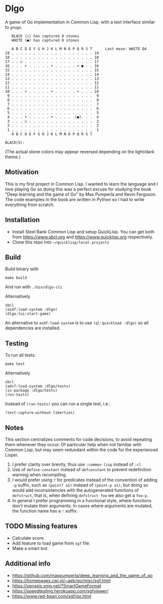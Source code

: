 * Dlgo

A game of Go implementation in Common Lisp, with a text interface similar to =gnugo=.

#+begin_example
   BLACK (○) has captured 0 stones
   WHITE (●) has captured 0 stones

   A B C D E F G H J K L M N O P Q R S T      Last move: WHITE Q4
19 . . . . . . . . . . . . . . . . . . . 19
18 . . . . . . . . . . . . . . . . . . . 18
17 . . ○ . . . . . . . . . . . . . . . . 17
16 . . . + . . . . . + . . . . . + ● . . 16
15 . . . . . . . . . . . . . . . . . . . 15
14 . . . . . . . . . . . . . . . . . . . 14
13 . . . . . . . . . . . . . . . . . . . 13
12 . . . . . . . . . . . . . . . . . . . 12
11 . . . . . . . . . . . . . . . . . . . 11
10 . . . + . . . . . + . . . . . + . . . 10
 9 . . . . . . . . . . . . . . . . . . .  9
 8 . . . . . . . . . . . . . . . . . . .  8
 7 . . . . . . . . . . . . . . . . . . .  7
 6 . . . . . . . . . . . . . . . . . . .  6
 5 . . . . . . . . . . . . . . . . . . .  5
 4 . . . + . . . . . + . . . . .(●). . .  4
 3 . . . ○ . . . . . . . . . . . . . . .  3
 2 . . . . . . . . . . . . . . . . . . .  2
 1 . . . . . . . . . . . . . . . . . . .  1
   A B C D E F G H J K L M N O P Q R S T

BLACK(5):
#+end_example
(The actual stone colors may appear reversed depending on the light/dark theme.)

** Motivation
This is my first project in Common Lisp. I wanted to learn the language and I love playing Go so doing this was a perfect excuse for studying the book "Deep learning and the game of Go" by Max Pumperla and Kevin Ferguson. The code examples in the book are written in Python so I had to write everything from scratch.

** Installation

- Install Steel Bank Common Lisp and setup QuickLisp. You can get both from https://www.sbcl.org and https://www.quicklisp.org respectively.
- Clone this repo into =~/quicklisp/local-projects=

** Build
Build binary with
#+begin_example
make build
#+end_example
And run with =./bin/dlgo-cli=

Alternatively
#+begin_example
sbcl
(asdf:load-system :dlgo)
(dlgo.tui:start-game)
#+end_example

An alternative to =asdf:load-system= is to use =(ql:quickload :dlgo)= so all dependencies are installed.

** Testing
To run all tests:
#+begin_example
make test
#+end_example

Alternatively
#+begin_example
sbcl
(adsf:load-system :dlgo/tests)
(in-package :dlgo/tests)
(run-tests)
#+end_example

Instead of =(run-tests)= you can run a single test, i.e.:
#+begin_example
(test-capture-without-liberties)
#+end_example

** Notes
This section centralizes comments for code decisions, to avoid repeating them whenever they occur.
Of particular help when not familiar with Common Lisp, but may seem redundant within the code for the experienced Lisper.

1. I prefer clarity over brevity, thus use =:common-lisp= instead of =:cl=
2. Use of =define-constant= instead of =defconstant= to prevent redefinition warning when recompiling.
3. I would prefer using =?= for predicates instead of the convention of adding =-p= suffix, such as =(point? a1)= instead of =(point-p a1)=, but doing so would add inconsistencies with the autogenerated functions of =defstruct=, that is, when defining =defstruct foo= we also get a =foo-p=.
4. In general I prefer programming in a functional style, where functions don't mutate their arguments. In cases where arguments are mutated, the function name has a =!= suffix.

** TODO Missing features
- Calculate score.
- Add feature to load game from =sgf= file.
- Make a smart bot.

** Additional info
- https://github.com/maxpumperla/deep_learning_and_the_game_of_go
- https://homepages.cwi.nl/~aeb/go/misc/sgf.html
- https://senseis.xmp.net/?SmartGameFormat
- https://speedtesting.herokuapp.com/sgfviewer/
- https://www.red-bean.com/sgf/go.html
